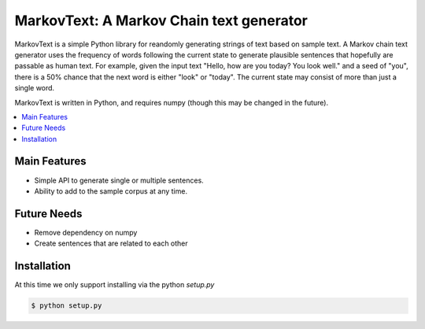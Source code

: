 *****************************************
MarkovText: A Markov Chain text generator
*****************************************

MarkovText is a simple Python library for reandomly generating strings of
text based on sample text. A Markov chain text generator uses the frequency of
words following the current state to generate plausible sentences that
hopefully are passable as human text. For example, given the input text "Hello,
how are you today? You look well." and a seed of "you", there is a 50% chance
that the next word is either "look" or "today". The current state may consist
of more than just a single word.

MarkovText is written in Python, and requires numpy (though this may be changed
in the future).


.. contents::
    :local:
    :depth: 1
    :backlinks: none


=============
Main Features
=============

* Simple API to generate single or multiple sentences.
* Ability to add to the sample corpus at any time.

============
Future Needs
============

* Remove dependency on numpy
* Create sentences that are related to each other

============
Installation
============

At this time we only support installing via the python `setup.py`

.. code-block:: bash

    $ python setup.py




